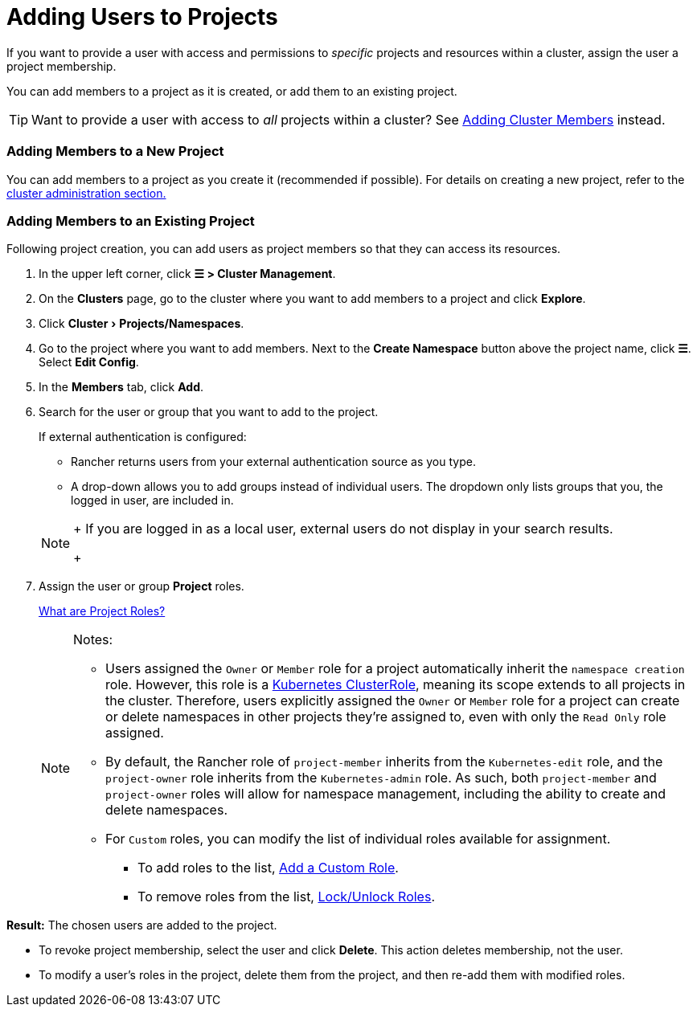 = Adding Users to Projects
:experimental:

If you want to provide a user with access and permissions to _specific_ projects and resources within a cluster, assign the user a project membership.

You can add members to a project as it is created, or add them to an existing project.

[TIP]
====

Want to provide a user with access to _all_ projects within a cluster? See xref:../../how-to-guides/new-user-guides/authentication-permissions-and-global-configuration/manage-role-based-access-control-rbac/cluster-and-project-roles.adoc[Adding Cluster Members] instead.
====


=== Adding Members to a New Project

You can add members to a project as you create it (recommended if possible). For details on creating a new project, refer to the xref:../../how-to-guides/new-user-guides/manage-clusters/projects-and-namespaces.adoc[cluster administration section.]

=== Adding Members to an Existing Project

Following project creation, you can add users as project members so that they can access its resources.

. In the upper left corner, click *☰ > Cluster Management*.
. On the *Clusters* page, go to the cluster where you want to add members to a project and click *Explore*.
. Click menu:Cluster[Projects/Namespaces].
. Go to the project where you want to add members. Next to the *Create Namespace* button above the project name, click *☰*. Select *Edit Config*.
. In the *Members* tab, click *Add*.
. Search for the user or group that you want to add to the project.
+
If external authentication is configured:

 ** Rancher returns users from your external authentication source as you type.
 ** A drop-down allows you to add groups instead of individual users. The dropdown only lists groups that you, the logged in user, are included in.

+

[NOTE]
====
+
If you are logged in as a local user, external users do not display in your search results.
+
====


. Assign the user or group *Project* roles.
+
xref:../../how-to-guides/new-user-guides/authentication-permissions-and-global-configuration/manage-role-based-access-control-rbac/cluster-and-project-roles.adoc[What are Project Roles?]
+

[NOTE]
.Notes:
====

 ** Users assigned the `Owner` or `Member` role for a project automatically inherit the `namespace creation` role. However, this role is a https://kubernetes.io/docs/reference/access-authn-authz/rbac/#role-and-clusterrole[Kubernetes ClusterRole], meaning its scope extends to all projects in the cluster. Therefore, users explicitly assigned the `Owner` or `Member` role for a project can create or delete namespaces in other projects they're assigned to, even with only the `Read Only` role assigned.
 ** By default, the Rancher role of `project-member` inherits from the `Kubernetes-edit` role, and the `project-owner` role inherits from the `Kubernetes-admin` role. As such, both `project-member` and `project-owner` roles will allow for namespace management, including the ability to create and delete namespaces.
 ** For `Custom` roles, you can modify the list of individual roles available for assignment.
  *** To add roles to the list, xref:../../how-to-guides/new-user-guides/authentication-permissions-and-global-configuration/manage-role-based-access-control-rbac/custom-roles.adoc[Add a Custom Role].
  *** To remove roles from the list, xref:../../how-to-guides/new-user-guides/authentication-permissions-and-global-configuration/manage-role-based-access-control-rbac/locked-roles.adoc[Lock/Unlock Roles].

+
====


*Result:* The chosen users are added to the project.

* To revoke project membership, select the user and click *Delete*. This action deletes membership, not the user.
* To modify a user's roles in the project, delete them from the project, and then re-add them with modified roles.

